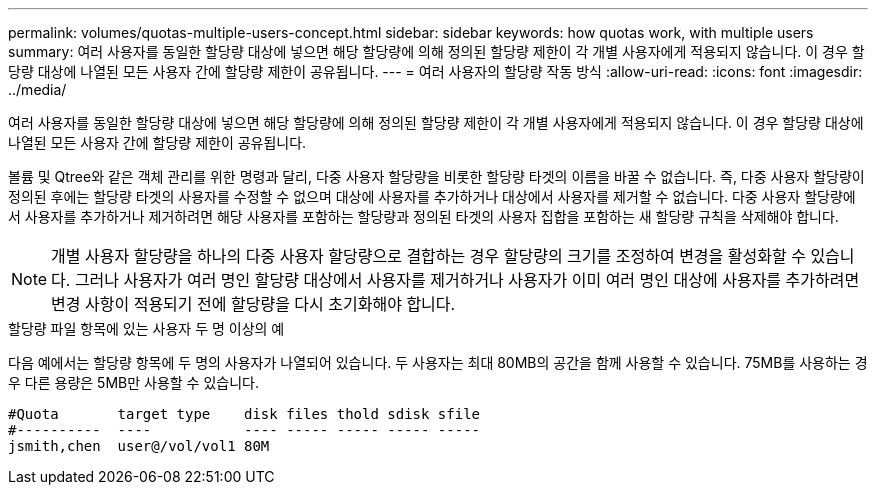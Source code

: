 ---
permalink: volumes/quotas-multiple-users-concept.html 
sidebar: sidebar 
keywords: how quotas work, with multiple users 
summary: 여러 사용자를 동일한 할당량 대상에 넣으면 해당 할당량에 의해 정의된 할당량 제한이 각 개별 사용자에게 적용되지 않습니다. 이 경우 할당량 대상에 나열된 모든 사용자 간에 할당량 제한이 공유됩니다. 
---
= 여러 사용자의 할당량 작동 방식
:allow-uri-read: 
:icons: font
:imagesdir: ../media/


[role="lead"]
여러 사용자를 동일한 할당량 대상에 넣으면 해당 할당량에 의해 정의된 할당량 제한이 각 개별 사용자에게 적용되지 않습니다. 이 경우 할당량 대상에 나열된 모든 사용자 간에 할당량 제한이 공유됩니다.

볼륨 및 Qtree와 같은 객체 관리를 위한 명령과 달리, 다중 사용자 할당량을 비롯한 할당량 타겟의 이름을 바꿀 수 없습니다. 즉, 다중 사용자 할당량이 정의된 후에는 할당량 타겟의 사용자를 수정할 수 없으며 대상에 사용자를 추가하거나 대상에서 사용자를 제거할 수 없습니다. 다중 사용자 할당량에서 사용자를 추가하거나 제거하려면 해당 사용자를 포함하는 할당량과 정의된 타겟의 사용자 집합을 포함하는 새 할당량 규칙을 삭제해야 합니다.

[NOTE]
====
개별 사용자 할당량을 하나의 다중 사용자 할당량으로 결합하는 경우 할당량의 크기를 조정하여 변경을 활성화할 수 있습니다. 그러나 사용자가 여러 명인 할당량 대상에서 사용자를 제거하거나 사용자가 이미 여러 명인 대상에 사용자를 추가하려면 변경 사항이 적용되기 전에 할당량을 다시 초기화해야 합니다.

====
.할당량 파일 항목에 있는 사용자 두 명 이상의 예
다음 예에서는 할당량 항목에 두 명의 사용자가 나열되어 있습니다. 두 사용자는 최대 80MB의 공간을 함께 사용할 수 있습니다. 75MB를 사용하는 경우 다른 용량은 5MB만 사용할 수 있습니다.

[listing]
----

#Quota       target type    disk files thold sdisk sfile
#----------  ----           ---- ----- ----- ----- -----
jsmith,chen  user@/vol/vol1 80M
----